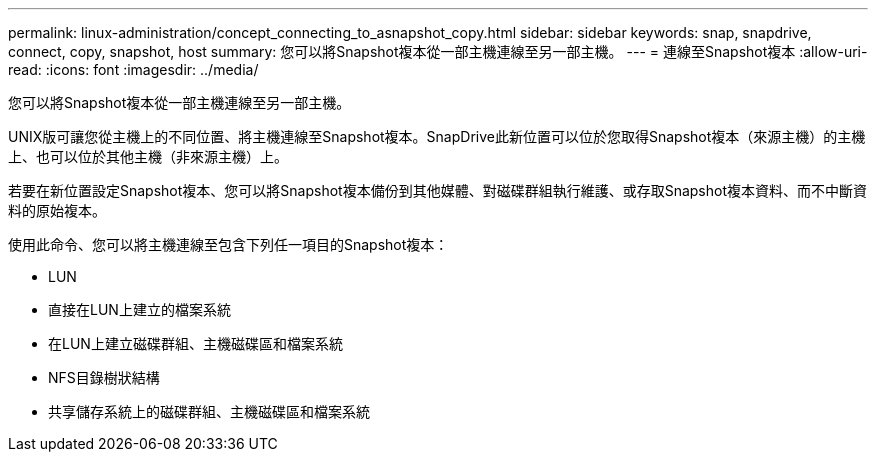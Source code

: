 ---
permalink: linux-administration/concept_connecting_to_asnapshot_copy.html 
sidebar: sidebar 
keywords: snap, snapdrive, connect, copy, snapshot, host 
summary: 您可以將Snapshot複本從一部主機連線至另一部主機。 
---
= 連線至Snapshot複本
:allow-uri-read: 
:icons: font
:imagesdir: ../media/


[role="lead"]
您可以將Snapshot複本從一部主機連線至另一部主機。

UNIX版可讓您從主機上的不同位置、將主機連線至Snapshot複本。SnapDrive此新位置可以位於您取得Snapshot複本（來源主機）的主機上、也可以位於其他主機（非來源主機）上。

若要在新位置設定Snapshot複本、您可以將Snapshot複本備份到其他媒體、對磁碟群組執行維護、或存取Snapshot複本資料、而不中斷資料的原始複本。

使用此命令、您可以將主機連線至包含下列任一項目的Snapshot複本：

* LUN
* 直接在LUN上建立的檔案系統
* 在LUN上建立磁碟群組、主機磁碟區和檔案系統
* NFS目錄樹狀結構
* 共享儲存系統上的磁碟群組、主機磁碟區和檔案系統

